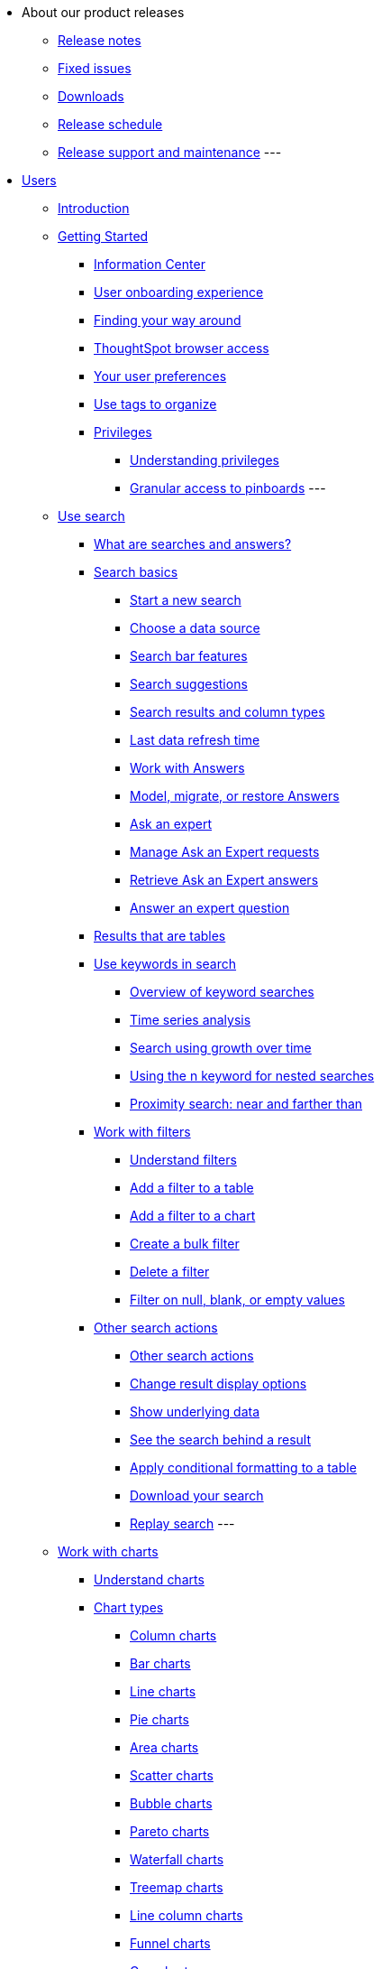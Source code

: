 * About our product releases
** xref:docs:notes.adoc[Release notes]
** xref:docs:fixed.adoc[Fixed issues]
** xref:docs:downloads.adoc[Downloads]
** xref:docs:release-schedule-concurrent.adoc[Release schedule]
** xref:docs:release-maintenance.adoc[Release support and maintenance]
---
* xref:docs:in-users.adoc[Users]
** xref:docs:introduction.adoc[Introduction]
** xref:docs:getting-started.adoc[Getting Started]
*** xref:docs:incormaation-center.adoc[Information Center]
*** xref:docs:user-onboarding-experience.adoc[User onboarding experience]
*** xref:docs:navigating-thoughtspot.adoc[Finding your way around]
*** xref:docs:accessing.adoc[ThoughtSpot browser access]
*** xref:docs:user.adoc[Your user preferences]
*** xref:docs:tags.adoc[Use tags to organize]
*** xref:docs:privileges.adoc[Privileges]
**** xref:docs:privileges-end-user.adoc[Understanding privileges]
**** xref:docs:pinboard-granular-permission.adoc[Granular access to pinboards]
---
** xref:docs:search.adoc[Use search]
*** xref:docs:starting-a-new-search.adoc[What are searches and answers?]
*** xref:docs:search-basics.adoc[Search basics]
**** xref:docs:start-a-new-search.adoc[Start a new search]
**** xref:docs:choosing-sources.adoc[Choose a data source]
**** xref:docs:the-search-bar.adoc[Search bar features]
**** xref:docs:recent-searches.adoc[Search suggestions]
**** xref:docs:attributes-and-measures.adoc[Search results and column types]
**** xref:docs:data-refresh-time.adoc[Last data refresh time]
**** xref:docs:work-with-answers.adoc[Work with Answers]
**** xref:docs:tml-answers.adoc[Model, migrate, or restore Answers]
**** xref:docs:ask-an-expert.adoc[Ask an expert]
**** xref:docs:monitor-expert.adoc[Manage Ask an Expert requests]
**** xref:docs:retrieve-expert-answer.adoc[Retrieve Ask an Expert answers]
**** xref:docs:answer-expert-question.adoc[Answer an expert question]
*** xref:docs:tables.adoc[Results that are tables]
*** xref:docs:use-keywords-search.adoc[Use keywords in search]
**** xref:docs:keyword-searches.adoc[Overview of keyword searches]
**** xref:docs:period-searches.adoc[Time series analysis]
**** xref:docs:search-using-growth-over-time.adoc[Search using growth over time]
**** xref:docs:in-keyword-searches.adoc[Using the n keyword for nested searches]
**** xref:docs:proximity-search.adoc[Proximity search: near and farther than]
*** xref:docs:work-with-filters.adoc[Work with filters]
**** xref:docs:filters.adoc[Understand filters]
**** xref:docs:filter-from-column-headers.adoc[Add a filter to a table]
**** xref:docs:filter-from-chart-axes.adoc[Add a filter to a chart]
**** xref:docs:create-bulk-filter.adoc[Create a bulk filter]
**** xref:docs:delete-a-filter.adoc[Delete a filter]
**** xref:docs:filters-for-null.adoc[Filter on null, blank, or empty values]
*** xref:docs:other-search.adoc[Other search actions]
**** xref:docs:search-actions.adoc[Other search actions]
**** xref:docs:change-the-view.adoc[Change result display options]
**** xref:docs:show-underlying-data.adoc[Show underlying data]
**** xref:docs:drill-down.adoc[See the search behind a result]
**** xref:docs:apply-conditional-formatting.adoc[Apply conditional formatting to a table]
**** xref:docs:download-your-search.adoc[Download your search]
**** xref:docs:replay-search.adoc[Replay search]
---
** xref:docs:work-with-charts.adoc[Work with charts]
*** xref:docs:charts.adoc[Understand charts]
*** xref:docs:chart-types.adoc[Chart types]
**** xref:docs:column-charts.adoc[Column charts]
**** xref:docs:bar-charts.adoc[Bar charts]
**** xref:docs:line-charts.adoc[Line charts]
**** xref:docs:pie-charts.adoc[Pie charts]
**** xref:docs:area-charts.adoc[Area charts]
**** xref:docs:scatter-charts.adoc[Scatter charts]
**** xref:docs:bubble-charts.adoc[Bubble charts]
**** xref:docs:pareto-charts.adoc[Pareto charts]
**** xref:docs:waterfall-charts.adoc[Waterfall charts]
**** xref:docs:treemap-charts.adoc[Treemap charts]
**** xref:docs:line-column-charts.adoc[Line column charts]
**** xref:docs:funnel-charts.adoc[Funnel charts]
**** xref:docs:geo-charts.adoc[Geo charts]
**** xref:docs:pivoting-a-table.adoc[Pivot table]
**** xref:docs:sankey-charts.adoc[Sankey charts]
**** xref:docs:radar-charts.adoc[Radar charts]
**** xref:docs:candlestick-charts.adoc[Candlestick charts]
---
*** xref:docs:chart-configure.adoc[Changing charts]
**** xref:docs:change-the-chart.adoc[Changing charts]
**** xref:docs:chart-axes-options.adoc[Change axes options]
**** xref:docs:drag-and-drop.adoc[Configure the columns]
**** xref:docs:column-renaming.adoc[Rename columns and axes]
**** xref:docs:reorder-values-on-the-x-axis.adoc[Reorder the labels]
**** xref:docs:set-the-y-axis-scale.adoc[Set the y-axis range]
**** xref:docs:hide-and-show-values.adoc[Hide and show values]
**** xref:docs:high-cardinality.adoc[Charts and tables with a very large number of data values]
**** xref:docs:change-chart-colors.adoc[Change chart colors]
**** xref:docs:show-data-labels.adoc[Show data labels]
**** xref:docs:show-data-markers.adoc[Show data markers]
**** xref:docs:regression-line.adoc[Add regression lines]
**** xref:docs:gridlines.adoc[Display gridlines]
**** xref:docs:lock-chart-type.adoc[Disable automatic selection of chart type]
**** xref:docs:zoom-into-a-chart.adoc[Zoom into a chart]
---
** xref:docs:work-with-formulas.adoc[Work with formulas]
*** xref:docs:add-formula-to-search.adoc[Understand formulas]
*** xref:docs:how-to-add-formula.adoc[Add a formula to search]
*** xref:docs:edit-formula-in-answer.adoc[View or edit a formula in a search]
*** xref:docs:formula-aggregate.adoc[Aggregate formulas]
**** xref:docs:aggregation-formulas.adoc[Overview of aggregate formulas]
**** xref:docs:cumulative-formulas.adoc[Cumulative functions]
**** xref:docs:moving-formulas.adoc[Moving functions]
**** xref:docs:aggregation-flexible.adoc[Flexible aggregation functions (group aggregate and filters)]
**** xref:docs:pinned-measures.adoc[Grouping functions]
**** xref:docs:filtered-agg-forms.adoc[Filtered aggregation functions]
*** xref:docs:conversion-formulas.adoc[Conversion functions]
*** xref:docs:date-formulas.adoc[Date functions]
*** xref:docs:percent-calculations.adoc[Percent (simple number) calculations]
*** xref:docs:conditional-sum.adoc[Formula operators]
*** xref:docs:nested-formulas.adoc[Nested formulas]
*** xref:docs:formula-support-for-chasm-trap-schemas.adoc[Formulas for chasm traps]
---
** xref:docs:pinboards.adoc[Use pinboards]
*** xref:docs:follow-pinboard.adoc[Follow a pinboard]
*** xref:docs:edit-the-layout-of-a-pinboard.adoc[Edit a pinboard]
*** xref:docs:pinboard-filters.adoc[Pinboard filters]
*** xref:docs:linked-filters.adoc[Linked Pinboard filters]
*** xref:docs:selective-filters.adoc[Selective Pinboard filters]
*** xref:docs:answer-explorer.adoc[Answer Explorer]
*** xref:docs:schedule-a-pinboard-job.adoc[Schedule a pinboard job]
*** xref:docs:showing-underlying-data-from-within-a-pinboard.adoc[Search actions within a pinboard]
*** xref:docs:pinboard-copy.adoc[Copy a pinboard]
*** xref:docs:pinboard-link-copy.adoc[Copy a pinboard or visualization link]
*** xref:docs:reset-a-visualization.adoc[Reset a pinboard or visualization]
*** xref:docs:start-a-slideshow.adoc[Present a pinboard as a slideshow]
*** xref:docs:download-pinboard-pdf.adoc[Download as PDF]
*** xref:docs:tml-pinboards.adoc[Model, migrate, or restore Pinboards]
---
** Use custom R scripts
*** xref:docs:r-in-thoughtspot.adoc[About R in ThoughtSpot]
*** xref:docs:create-r-scripts.adoc[Create and share R scripts]
*** xref:docs:run-prebuilt-r-scripts.adoc[Run prebuilt R scripts on answers]
*** xref:docs:r-answers-save-share.adoc[Save and share R visualizations]
** xref:docs:whatisspotiq.adoc[SpotIQ]
*** xref:docs:special-topics.adoc[Best practices]
*** xref:docs:monitor-headlines.adoc[Monitor Headlines]
*** xref:docs:comparative-analysis.adoc[Comparative Analysis]
*** xref:docs:customization.adoc[Custom SpotIQ analysis]
*** xref:docs:adv-customize-withr.adoc[Advanced R customizations]
*** xref:docs:insight-feedback.adoc[Insight feedback]
*** xref:docs:spotiq-preferences.adoc[SpotIQ preferences]
** xref:docs:data-intro-end-user.adoc[Work with data]
*** xref:docs:data-import-ui.adoc[Append data through the UI]
*** xref:docs:view-your-data-profile.adoc[View a data profile]
*** xref:docs:locale.adoc[Set your ThoughtSpot locale]
*** xref:docs:sharing-for-end-users.adoc[Share your work]
**** xref:docs:share-pinboards.adoc[Share a pinboard]
**** xref:docs:share-answers.adoc[Share answers]
**** xref:docs:share-user-imported-data.adoc[Share uploaded data]
**** xref:docs:request-access.adoc[Request access]
**** xref:docs:unshare.adoc[Revoke access (unshare)]
** xref:docs:what-you-can-find-in-the-help-center.adoc[More help and support]
* xref:docs:administration.adoc[Administration]
** xref:docs:logins.adoc[Sign-in credentials for administration]
** xref:docs:components.adoc[Architectural components]
*** xref:docs:data-caching.adoc[Data caching]
*** xref:docs:authentication.adoc[Authentication frameworks]
*** xref:docs:security-data-object.adoc[Data and object security]
*** xref:docs:performance.adoc[Performance considerations]
*** xref:docs:data-compression.adoc[In-memory data compression]
** xref:docs:admin-portal.adoc[Admin Console]
*** xref:docs:admin-portal-users.adoc[Managing users]
*** xref:docs:admin-portal-groups.adoc[Managing groups]
*** xref:docs:admin-portal-authentication-local.adoc[Local authentication]
*** xref:docs:admin-portal-authentication-saml.adoc[Authentication through SAML]
*** xref:docs:admin-portal-authentication-active-directory.adoc[Authentication through Active Directory]
*** xref:docs:admin-portal-ssl-configure.adoc[Configure SSL]
*** xref:docs:admin-portal-reverse-ssh-tunnel.adoc[Configure a reverse SSH tunnel]
*** xref:docs:admin-portal-smtp-configure.adoc[Set the relay host for SMTP (email)]
*** xref:docs:admin-portal-customize-help.adoc[Customize ThoughtSpot Help]
*** xref:docs:admin-portal-customize-actions-menu.adoc[Customize actions]
*** xref:docs:admin-portal-style-customization.adoc[Style customization]
*** xref:docs:admin-portal-nas-mount-configure.adoc[Configure NAS for backup storage]
*** xref:docs:admin-portal-snapshot-manage.adoc[Manage and create snapshots]
*** xref:docs:admin-portal-system-cluster-pinboard.adoc[System Cluster Pinboard]
*** xref:docs:admin-portal-system-alerts-pinboard.adoc[System Alerts Pinboard]
*** xref:docs:admin-portal-user-adoption-pinboard.adoc[User Adoption Pinboard]
*** xref:docs:admin-portal-available-update.adoc[Available cluster updates]
** xref:docs:installation.adoc[Installation and setup]
*** xref:docs:setup-intro.adoc[About installation and upgrades]
*** xref:docs:set-your-thoughtspot-locale.adoc[Set your locale]
*** xref:docs:test-network.adoc[Test connectivity between nodes]
*** xref:docs:use-agreement.adoc[ThougtSpot use agreement]
*** xref:docs:set-up-relay-host.adoc[Set the relay host for SMTP]
*** xref:docs:set-custom-calendar.adoc[Set up custom calendars]
*** xref:docs:internal-auth.adoc[Configure internal authentication]
*** xref:docs:ssl-config.adoc[Configure SSL]
*** xref:docs:saml-configure-tscli.adoc[Configure SAML]
*** xref:docs:active-directory-based-access.adoc[Enable SSH through Active Directory]
*** xref:docs:ldap.adoc[Integrate LDAP]
**** xref:docs:ldap-config-ad.adoc[Configure authentication through Active Directory]
**** xref:docs:ldap-ssl.adoc[Add the SSL certificate for LDAP]
**** xref:docs:test-ldap.adoc[Test the LDAP configuration]
**** xref:docs:sync-users-and-groups-from-ldap.adoc[Sync users and groups from LDAP]
*** xref:docs:nas-mount.adoc[Configure NAS file system]
*** xref:docs:set-up-monitoring.adoc[Set up monitoring]
*** xref:docs:work-with-ts-support.adoc[Configure support services]
*** xref:docs:ports.adoc[Network ports]
*** xref:docs:load-balancer-configuration.adoc[Configure load balacing and proxies]
*** xref:docs:customize-help.adoc[Customize ThoughtSpot Help]
*** xref:docs:customize-style.adoc[Customize look and feel]
** xref:docs:loading-intro.adoc[Load and manage data]
*** xref:docs:case-configuration.adoc[Configure casing]
*** xref:docs:load-from-web-browser.adoc[Load CSV files with the UI]
*** xref:docs:schema-viewer.adoc[How to view a data schema]
*** xref:docs:plan-schema.adoc[Plan the schema]
**** xref:docs:datatypes.adoc[Data types]
**** xref:docs:constraints.adoc[Constraints]
**** xref:docs:sharding.adoc[Sharding]
**** xref:docs:chasm-trap.adoc[Chasm traps]
*** xref:docs:create-schema.adoc[Build the schema]
**** xref:docs:prep-schema-for-load.adoc[Connect with TQL and create a schema]
**** xref:docs:create-schema-with-script.adoc[Create a schema in SQL]
**** xref:docs:create-schema-example.adoc[Examples of schema creation]
**** xref:docs:upload-sql-script.adoc[Upload a SQL script]
*** xref:docs:change-schema.adoc[Change the schema]
**** xref:docs:data-type-conversion.adoc[Convert column data type]
*** Load bulk data
**** xref:docs:tsload-import-csv.adoc[Import CSV files with tsload]
**** xref:docs:load-with-script.adoc[Use a script]
**** xref:docs:load-with-tsload.adoc[Use the tsload connector]
*** Delete a data source
**** xref:docs:delete-data-source-UX.adoc[Delete a data source (table)]
**** xref:docs:check-dependencies-tql.adoc[Delete or change a table in TQL]
** xref:docs:users-groups.adoc[Manage users and groups]
*** xref:docs:intro-onboarding.adoc[Onboarding users]
*** xref:docs:groups-privileges.adoc[Understand groups and privileges]
*** xref:docs:add-group.adoc[Create, edit, or delete a group]
*** xref:docs:add-user.adoc[Create, edit, or delete a user]
*** xref:docs:sign-up.adoc[Allow users to sign up]
** Security
*** xref:docs:security.adoc[Overview of security features]
*** System Security
**** xref:docs:audit-logs.adoc[Tools and processes]
**** xref:docs:secure-monitor-sw.adoc[About third-party software]
**** xref:docs:install-secure-monitor-sw.adoc[Installing third-party software]
*** Data Security
**** xref:docs:sharing-security-overview.adoc[Data security]
**** xref:docs:share-source-tables.adoc[Share tables and columns]
**** xref:docs:share-worksheets.adoc[Share worksheets]
**** xref:docs:share-views.adoc[Share Views]
**** xref:docs:share-pinboards.adoc[Share Pinboards]
**** xref:docs:share-answers.adoc[Share Answers]
**** xref:docs:unshare.adoc[Revoke access (unshare)]
**** xref:docs:spotiq-admin.adoc[Security for SpotIQ functions]
*** xref:docs:row-security.adoc[Row level security (RLS)]
**** xref:docs:row-level-security.adoc[How rule-based RLS works]
**** xref:docs:set-rls.adoc[Set rule-based RLS]
*** xref:docs:security-thoughtspot-lifecycle.adoc[ThoughtSpot Lifecycle]
*** xref:docs:encryption-of-data.adoc[Encryption of data in transit]
** xref:docs:sysadmin-overview.adoc[System administration]
*** xref:docs:send-logs-to-administrator.adoc[Send logs when reporting problems]
*** xref:docs:configure-record-search.adoc[Set up recording for Replay Search]
*** xref:docs:upgrade-a-cluster.adoc[Upgrade a cluster]
** xref:docs:choose-strategy.adoc[Backup and restore]
*** xref:docs:how-to-create-a-schedule.adoc[Understand backup/snapshot schedules]
*** xref:docs:overview-snapshot.adoc[Work with snapshots]
*** xref:docs:backup-modes.adoc[Backup modes]
**** xref:docs:take-backup.adoc[Create a manual backup]
**** xref:docs:configure-backup.adoc[Configure periodic backups]
**** xref:docs:restore.adoc[About restore operations]
** xref:docs:data-modeling-intro.adoc[Improve search with modeling]
*** xref:docs:model-data-ui.adoc[Change a table's data model]
*** xref:docs:edit-model-file.adoc[Edit the system-wide data model]
*** xref:docs:data-modeling-settings.adoc[Data model settings]
**** xref:docs:change-column-basics.adoc[Set column name, description, and type]
**** xref:docs:change-aggreg-additive.adoc[Set additive and aggregate values]
**** xref:docs:change-visibility-synonym.adoc[Hide a column or define a synonym]
**** xref:docs:spotiq-data-model-preferences.adoc[Set columns to exclude from SpotIQ analyses]
**** xref:docs:change-index.adoc[Manage suggestion indexing]
**** xref:docs:model-geo-data.adoc[Add a geographical data setting]
**** xref:docs:set-format-pattern-numbers.adoc[Set number, date, currency formats]
**** xref:docs:attributable-dimension.adoc[Change the Attribution Dimension setting]
**** xref:docs:add-expert.adoc[Add or manage experts]
*** xref:docs:relationships.adoc[Link tables using relationships]
**** xref:docs:create-new-relationship.adoc[Create a relationship]
**** xref:docs:delete-relationship.adoc[Delete a relationship]
**** xref:docs:tags-concept.adoc[Use tags]
** Worksheets: Improve Search
*** xref:docs:worksheets.adoc[Create and use worksheets]
*** xref:docs:edit-worksheet.adoc[Edit a worksheet]
*** xref:docs:create-formula.adoc[Create a formula in a worksheet]
*** xref:docs:create-ws-filter.adoc[Create worksheet filters]
*** xref:docs:progressive-joins.adoc[How the worksheet join rule works]
*** xref:docs:change-inclusion-rule.adoc[Change join rule or RLS for a worksheet]
*** xref:docs:add-joins.adoc[Create a join relationship]
*** xref:docs:mod-ws-internal-joins.adoc[Modify joins between Worksheet Tables]
*** xref:docs:delete-worksheet.adoc[Delete Worksheets or Tables]
*** xref:docs:tml-worksheets.adoc[Model, migrate, or restore Worksheets]
*** xref:docs:yaml-worksheet.adoc[Worksheet TSL specification]
---
** xref:docs:query-on-query.adoc[Work with Views]
*** xref:docs:create-aggregated-worksheet.adoc[Save a search as a view]
*** xref:docs:do-query-on-query.adoc[Create a search from a view]
*** xref:docs:more-example-scenarios.adoc[View example scenarios]
*** xref:docs:materialized-views.adoc[About materialized views]
*** xref:docs:materialize-a-view.adoc[Materialize a view]
*** xref:docs:dematerialize-a-view.adoc[Dematerialize a view]
*** xref:docs:refresh-view.adoc[Refresh a view]
*** xref:docs:tml-views.adoc[Model, migrate, or restore Views]
*** xref:docs:schedule-materialization.adoc[Schedule view refreshes]
---
** Migrating TS objects, Scriptability, and TML
*** xref:docs:scriptability.adoc[Scriptability]
*** xref:docs:tml.adoc[TML: ThoughtSpot Modeling Language]
*** xref:docs:app-templates.adoc[SpotApps]
---
** Managed scheduled jobs
*** xref:docs:scheduled-pinboards.adoc[Job management (scheduled Pinboards)]
*** xref:docs:scheduled-pinboards-management.adoc[Scheduled Pinboards management]
** xref:docs:system-monitor.adoc[System monitoring]
*** xref:docs:overview.adoc[Overview board]
*** xref:docs:data.adoc[Data board]
*** xref:docs:cluster-manager.adoc[Cluster Manager board]
*** xref:docs:alerts-events.adoc[Alerts and Events board]
*** xref:docs:worksheets-system.adoc[System Worksheets]
*** xref:docs:monitor-pinboards.adoc[System Pinboards]
*** xref:docs:falcon-monitor.adoc[Falcon monitoring Pinboards]
*** xref:docs:system-monitor-performance-tracking.adoc[Performance Tracking Pinboard]
---
** xref:docs:troubleshooting-intro.adoc[Troubleshooting]
*** xref:docs:get-logs.adoc[Get logs]
*** xref:docs:upload-logs-egnyte.adoc[Upload logs to ThoughtSpot Support]
*** xref:docs:check-connectivity.adoc[Network connectivity issues]
*** xref:docs:set-timezone.adoc[Check the timezone]
*** xref:docs:certificate-warning.adoc[Browser untrusted connection error]
*** xref:docs:char-encoding.adoc[Characters not displaying correctly]
*** xref:docs:clear-browser-cache.adoc[Clear the browser cache]
*** xref:docs:formula-date-problem.adoc[Cannot open a saved answer that contains a formula]
*** xref:docs:data-loading-too-slowly.adoc[Data loading too slowly]
*** xref:docs:search-too-many-blanks.adoc[Search results contain too many blanks]
* xref:docs:use-mobile.adoc[Mobile]
** xref:docs:deploy-mobile.adoc[Deploy]
** xref:docs:install-mobile.adoc[Install and set up]
** xref:docs:faq-mobile.adoc[FAQ]
* xref:docs:intro-embedding.adoc[Embedding]
** xref:docs:login-console.adoc[Log into the Linux shell using SSH]
** xref:docs:logins.adoc[Login credentials]
** xref:docs:js-api.adoc[Use the JavaScript API]
** xref:docs:saml-integration.adoc[SAML]
*** xref:docs:saml-configure-tscli.adoc[Configure SAML]
*** xref:docs:saml-configure-siteminder.adoc[Configure CA SiteMinder]
*** xref:docs:integrate-ADFS.adoc[Configure Active Directory Federated Services]
** xref:docs:data-api.adoc[REST API]
*** xref:docs:calling-rest-api.adoc[Calling the REST API]
*** xref:docs:response-pagination.adoc[REST API pagination]
*** xref:docs:use-data-api-read.adoc[Use the Data REST API to get data]
*** xref:docs:direct-search-to-embed.adoc[Use the Embedded Search API]
*** xref:docs:push-data-to-external-app.adoc[Use the Data Push API]
** xref:docs:embedding.adoc[Embed ThoughtSpot]
*** xref:docs:embed-viz.adoc[Embed Pinboard or visualization]
*** xref:docs:js-api-enable.adoc[Authentication flow with embed]
*** xref:docs:embed-full.adoc[Full application embedding]
*** xref:docs:trusted-authentication.adoc[Configure trusted authentication]
** xref:docs:runtime-filters.adoc[Runtime Filters]
*** xref:docs:apply-runtime-filter.adoc[Apply a Runtime Filter]
*** xref:docs:runtime-filter-operators.adoc[Runtime Filter Operators]
** xref:docs:perform-style-customization.adoc[Style Customization]
*** xref:docs:upload-application-logos.adoc[Upload application logos]
*** xref:docs:set-chart-and-table-visualization-fonts.adoc[Set chart and table visualization fonts]
*** xref:docs:choose-background-color.adoc[Choose a background color]
*** xref:docs:select-chart-color-palettes.adoc[Select chart color palettes]
*** xref:docs:change-the-footer-text.adoc[Change the footer text]
** xref:docs:public-api-reference.adoc[API Reference]
*** xref:docs:pinboarddata.adoc[Pinboard Data API]
*** xref:docs:metadata-api.adoc[Metadata API]
*** xref:docs:session-api.adoc[Session API]
*** xref:docs:user-api.adoc[User API]
*** xref:docs:group-api.adoc[Group API]
*** xref:docs:materialization-api.adoc[Materialization API]
*** xref:docs:search-data-api.adoc[Search Data API]
* xref:docs:deployment-sw.adoc[Software Deployment]
** xref:docs:al2-overview.adoc[Amazon Linux 2 deplopyments]
*** xref:docs:al2-prerequisites.adoc[Amazon Linux 2 prerequisites]
*** xref:docs:al2-ts-artifacts.adoc[ThoughtSpot deployment templates for Amazon Linux 2]
*** xref:docs:al2-install-online.adoc[Online Amazon Linux 2 install]
*** xref:docs:al2-install-offline.adoc[Offline Amazon Linux 2 install]
*** xref:docs:al2-upgrade.adoc[Amazon Linux 2 upgrade]
*** xref:docs:al2-add-node.adoc[Adding new nodes to clusters in Amazon Linux 2]
*** xref:docs:al2-packages.adoc[Packages installed with Amazon Linux 2]
** xref:docs:rhel.adoc[RHEL Support]
*** xref:docs:rhel-prerequisites.adoc[RHEL prerequisites]
*** xref:docs:rhel-ts-artifacts.adoc[ThoughtSpot deployment templates for RHEL]
*** xref:docs:rhel-install-online.adoc[Online RHEL install]
*** xref:docs:rhel-install-offline.adoc[Offline RHEL install]
*** xref:docs:rhel-upgrade.adoc[RHEL upgrade]
*** xref:docs:rhel-add-node.adoc[Add new nodes to clusters on RHEL]
*** xref:docs:rhel-packages.adoc[Packages installed with RHEL]
** xref:docs:inthebox.adoc[Hardware appliance]
*** xref:docs:installing-smc.adoc[Deploying on the SMC appliance]
**** xref:docs:prerequisites-smc.adoc[Prerequisites]
**** xref:docs:hardware-requirements-smc.adoc[Hardware requirements]
**** xref:docs:connect-appliance-smc.adoc[Connect the appliance]
**** xref:docs:configure-nodes-smc.adoc[Configure nodes]
**** xref:docs:smc-cluster-install.adoc[Install cluster]
*** xref:docs:installing-dell.adoc[Deploying on the Dell appliance]
**** xref:docs:prerequisites-dell.adoc[Prerequisites]
**** xref:docs:hardware-requirements-dell.adoc[Hardware requirements]
**** xref:docs:connect-appliance-dell.adoc[Connect the appliance]
**** xref:docs:configure-management-dell.adoc[Configure management settings]
**** xref:docs:configure-nodes-dell.adoc[Configure nodes]
**** xref:docs:install-cluster-dell.adoc[Install cluster]
** xref:docs:cloud.adoc[Cloud deployment]
*** xref:docs:aws-configuration-options.adoc[Cloud deployment on AWS]
**** xref:docs:aws-launch-instance.adoc[Set up AWS resources for ThoughtSpot]
**** xref:docs:aws-prepare-vms.adoc[Prepare AWS VMs for ThoughtSpot]
**** xref:docs:installing-aws.adoc[Configure ThoughtSpot nodes in AWS]
**** xref:docs:aws-cluster-install.adoc[Install ThoughtSpot clusters in AWS]
**** xref:docs:ha-aws-efs.adoc[Set up high availability]
**** xref:docs:aws-backup-restore.adoc[Back up and Restore using S3]
*** xref:docs:azure-configuration-options.adoc[Cloud deployment on Microsoft Azure]
**** xref:docs:azure-launch-instance.adoc[Set up ThoughtSpot in Azure]
**** xref:docs:installing-azure.adoc[Configure ThoughtSpot nodes in Azure]
**** xref:docs:azure-cluster-install.adoc[Install ThoughtSpot clusters in Azure]
*** xref:docs:gcp-configuration-options.adoc[Cloud deployment on GCP]
**** xref:docs:gcp-launch-instance.adoc[Set up ThoughtSpot in GCP]
**** xref:docs:installing-gcp.adoc[Configure ThoughtSpot nodes in GCP]
**** xref:docs:gcp-cluster-install.adoc[Install ThoughtSpot clusters in GCP]
**** xref:docs:gcp-backup-restore.adoc[Back up and Restore a GCP cluster using GCS]
** xref:docs:vmware-intro.adoc[VMware deployment]
*** xref:docs:vmware-setup.adoc[Set up ThoughtSpot in VMware]
*** xref:docs:installing-vmware.adoc[Configure ThoughtSpot nodes in VMware]
*** xref:docs:vmware-cluster-install.adoc[Install ThoughtSpot clusters in VMware]
** xref:docs:ports.adoc[Network ports]
** xref:docs:contact.adoc[Contact support]
* xref:docs:embrace.adoc[Embrace]
** xref:docs:embrace-snowflake.adoc[Snowflake]
*** xref:docs:embrace-snowflake-add.adoc[Add a connection]
*** xref:docs:embrace-snowflake-modify.adoc[Modify a connection]
*** xref:docs:embrace-snowflake-best.adoc[Best practices]
*** xref:docs:embrace-snowflake-reference.adoc[Reference]
*** xref:docs:embrace-snowflake-partner.adoc[Snowflake Partner Connect]
**** xref:docs:embrace-snowflake-tutorial.adoc[Tutorials]
** xref:docs:embrace-redshift.adoc[Amazon Redshift]
*** xref:docs:embrace-redshift-add.adoc[Add a connection]
*** xref:docs:embrace-redshift-modify.adoc[Modify a connection]
*** xref:docs:embrace-redshift-best.adoc[Best practices]
*** xref:docs:embrace-redshift-reference.adoc[Reference]
** xref:docs:embrace-gbq.adoc[Google BigQuery]
*** xref:docs:embrace-gbq-add.adoc[Add a connection]
*** xref:docs:embrace-gbq-modify.adoc[Modify a connection]
*** xref:docs:embrace-gbq-reference.adoc[Reference]
** xref:docs:embrace-synapse.adoc[Azure Synapse]
*** xref:docs:embrace-synapse-add.adoc[Add a connection]
*** xref:docs:embrace-synapse-modify.adoc[Modify a connection]
*** xref:docs:embrace-synapse-reference.adoc[Reference]
** xref:docs:embrace-teradata.adoc[Teradata]
*** xref:docs:embrace-teradata-add.adoc[Add a connection]
*** xref:docs:embrace-teradata-modify.adoc[Modify a connection]
*** xref:docs:embrace-teradata-reference.adoc[Reference]
** xref:docs:embrace-hana.adoc[SAP HANA]
*** xref:docs:embrace-hana-add.adoc[Add a connection]
*** xref:docs:embrace-hana-modify.adoc[Modify a connection]
*** xref:docs:embrace-hana-reference.adoc[Reference]
* xref:docs:dataflow.adoc[Dataflow]
** xref:docs:dataflow-key-features.adoc[Key features]
** xref:docs:dataflow-workflow.adoc[How DataFlow works]
** xref:docs:dataflow-home.adoc[DataFlow home page]
** xref:docs:dataflow-requirements-guidelines.adoc[Requirements and guidelines]
** xref:docs:dataflow-databases.adoc[Database Connections]
*** xref:docs:dataflow-amazon-aurora.adoc[Amazon Aurora in DataFlow]
**** xref:docs:dataflow-amazon-aurora-add.adoc[Connect]
**** xref:docs:dataflow-amazon-aurora-sync.adoc[Sync]
**** xref:docs:dataflow-amazon-aurora-reference.adoc[Reference]
*** xref:docs:dataflow-amazon-redshift.adoc[Amazon Redshift in DataFlow]
**** xref:docs:dataflow-amazon-redshift-add.adoc[Connect]
**** xref:docs:dataflow-amazon-redshift-sync.adoc[Sync]
**** xref:docs:dataflow-amazon-redshift-reference.adoc[Reference]
*** xref:docs:dataflow-azure-synapse.adoc[Azure Synapse in DataFlow]
**** xref:docs:dataflow-azure-synapse-add.adoc[Connect]
**** xref:docs:dataflow-azure-synapse-sync.adoc[Sync]
**** xref:docs:dataflow-azure-synapse-reference.adoc[Reference]
*** xref:docs:dataflow-cassandra.adoc[Cassandra in DataFlow]
**** xref:docs:dataflow-cassandra-add.adoc[Connect]
**** xref:docs:dataflow-cassandra-sync.adoc[Sync]
**** xref:docs:dataflow-cassandra-reference.adoc[Reference]
*** xref:docs:dataflow-databricks-delta-lake.adoc[Databricks Delta Lake in DataFlow]
**** xref:docs:dataflow-databricks-delta-lake-add.adoc[Connect]
**** xref:docs:dataflow-databricks-delta-lake-sync.adoc[Sync]
**** xref:docs:dataflow-databricks-delta-lake-reference.adoc[Reference]
*** xref:docs:dataflow-denodo.adoc[Denodo in DataFlow]
**** xref:docs:dataflow-denodo-add.adoc[Connect]
**** xref:docs:dataflow-denodo-sync.adoc[Sync]
**** xref:docs:dataflow-denodo-reference.adoc[Reference]
*** xref:docs:dataflow-google-bigquery.adoc[Google BigQuery in DataFlow]
**** xref:docs:dataflow-google-bigquery-add.adoc[Connect]
**** xref:docs:dataflow-google-bigquery-sync.adoc[Sync]
**** xref:docs:dataflow-google-bigquery-reference.adoc[Reference]
*** xref:docs:dataflow-hive.adoc[Hive in DataFlow]
**** xref:docs:dataflow-hive-add.adoc[Connect]
**** xref:docs:dataflow-hive-sync.adoc[Sync]
**** xref:docs:dataflow-hive-reference.adoc[Reference]
*** xref:docs:dataflow-ibm-db2.adoc[IBM Db2 in DataFlow]
**** xref:docs:dataflow-ibm-db2-add.adoc[Connect]
**** xref:docs:dataflow-ibm-db2-sync.adoc[Sync]
**** xref:docs:dataflow-ibm-db2-reference.adoc[Reference]
*** xref:docs:dataflow-jdbc.adoc[JDBC in DataFlow]
**** xref:docs:dataflow-jdbc-add.adoc[Connect]
**** xref:docs:dataflow-jdbc-sync.adoc[Sync]
**** xref:docs:dataflow-jdbc-reference.adoc[Reference]
*** xref:docs:dataflow-mariadb.adoc[MariaDB in DataFlow]
**** xref:docs:dataflow-mariadb-add.adoc[Connect]
**** xref:docs:dataflow-mariadb-sync.adoc[Sync]
**** xref:docs:dataflow-mariadb-reference.adoc[Reference]
*** xref:docs:dataflow-mongodb.adoc[MongoDB in DataFlow]
**** xref:docs:dataflow-mongodb-add.adoc[Connect]
**** xref:docs:dataflow-mongodb-sync.adoc[Sync]
**** xref:docs:dataflow-mongodb-reference.adoc[Reference]
*** xref:docs:dataflow-mysql.adoc[MySQL in DataFlow]
**** xref:docs:dataflow-mysql-add.adoc[Connect]
**** xref:docs:dataflow-mysql-sync.adoc[Sync]
**** xref:docs:dataflow-mysql-reference.adoc[Reference]
*** xref:docs:dataflow-netezza.adoc[Netezza in DataFlow]
**** xref:docs:dataflow-netezza-add.adoc[Connect]
**** xref:docs:dataflow-netezza-sync.adoc[Sync]
**** xref:docs:dataflow-netezza-reference.adoc[Reference]
*** xref:docs:dataflow-oracle.adoc[Oracle in DataFlow]
**** xref:docs:dataflow-oracle-add.adoc[Connect]
**** xref:docs:dataflow-oracle-sync.adoc[Sync]
**** xref:docs:dataflow-oracle-reference.adoc[Reference]
*** xref:docs:dataflow-postgresql.adoc[PostgreSQL in DataFlow]
**** xref:docs:dataflow-postgresql-add.adoc[Connect]
**** xref:docs:dataflow-postgresql-sync.adoc[Sync]
**** xref:docs:dataflow-postgresql-reference.adoc[Reference]
*** xref:docs:dataflow-presto.adoc[Presto in DataFlow]
**** xref:docs:dataflow-presto-add.adoc[Connect]
**** xref:docs:dataflow-presto-sync.adoc[Sync]
**** xref:docs:dataflow-presto-reference.adoc[Reference]
*** xref:docs:dataflow-sas.adoc[SAS in DataFlow]
**** xref:docs:dataflow-sas-add.adoc[Connect]
**** xref:docs:dataflow-sas-sync.adoc[Sync]
**** xref:docs:dataflow-sas-reference.adoc[Reference]
*** xref:docs:dataflow-sap-adaptive-server-enterprise.adoc[SAP Adaptive Server Enterprise in DataFlow]
**** xref:docs:dataflow-sap-adaptive-server-enterprise-add.adoc[Connect]
**** xref:docs:dataflow-sap-adaptive-server-enterprise-sync.adoc[Sync]
**** xref:docs:dataflow-sap-adaptive-server-enterprise-reference.adoc[Reference]
*** xref:docs:dataflow-sap-hana.adoc[SAP HANA in DataFlow]
**** xref:docs:dataflow-sap-hana-add.adoc[Connect]
**** xref:docs:dataflow-sap-hana-sync.adoc[Sync]
**** xref:docs:dataflow-sap-hana-reference.adoc[Reference]
** xref:docs:dataflow-sap-sql-anywhere.adoc[SAP SQL Anywhere in DataFlow]
**** xref:docs:dataflow-sap-sql-anywhere-add.adoc[Connect]
**** xref:docs:dataflow-sap-sql-anywhere-sync.adoc[Sync]
**** xref:docs:dataflow-sap-sql-anywhere-reference.adoc[Reference]
*** xref:docs:dataflow-sap-sql-server.adoc[SQL Server in DataFlow]
**** xref:docs:dataflow-sap-sql-server-add.adoc[Connect]
**** xref:docs:dataflow-sap-sql-server-sync.adoc[Sync]
**** xref:docs:dataflow-sap-sql-server-reference.adoc[Reference]
*** xref:docs:dataflow-snowflake.adoc[Snowflake in DataFlow]
**** xref:docs:dataflow-snowflake-add.adoc[Connect]
**** xref:docs:dataflow-snowflake-sync.adoc[Sync]
**** xref:docs:dataflow-snowflake-reference.adoc[Reference]
*** xref:docs:dataflow-splice-machine.adoc[Splice Machine in DataFlow]
**** xref:docs:dataflow-splice-machine-add.adoc[Connect]
**** xref:docs:dataflow-splice-machine-sync.adoc[Sync]
**** xref:docs:dataflow-splice-machine-reference.adoc[Reference]
*** xref:docs:dataflow-teradata.adoc[Teradata in DataFlow]
**** xref:docs:dataflow-teradata-add.adoc[Connect]
**** xref:docs:dataflow-teradata-sync.adoc[Sync]
**** xref:docs:dataflow-teradata-reference.adoc[Reference]
** xref:docs:dataflow-filesystems.adoc[File System Connections]
*** xref:docs:dataflow-amazon-s3.adoc[Amazon S3 in DataFlow]
**** xref:docs:dataflow-amazon-s3-add.adoc[Connect]
**** xref:docs:dataflow-amazon-s3-sync.adoc[Sync]
**** xref:docs:dataflow-amazon-s3-reference.adoc[Sync]
*** xref:docs:dataflow-apache-parquet.adoc[Apache Parquet in DataFlow]
**** xref:docs:dataflow-apache-parquet-add.adoc[Connect]
**** xref:docs:dataflow-apache-parquet-sync.adoc[Sync]
**** xref:docs:dataflow-apache-parquet-reference.adoc[Reference]
*** xref:docs:dataflow-azure-blob-storage.adoc[Azure Blob Storage in DataFlow]
**** xref:docs:dataflow-azure-blob-storage-add.adoc[Connect]
**** xref:docs:dataflow-azure-blob-storage-sync.adoc[Sync]
**** xref:docs:dataflow-azure-blob-storage-reference.adoc[Sync]
*** xref:docs:dataflow-files.adoc[Flat Files in DataFlow]
**** xref:docs:dataflow-files-add.adoc[Connect]
**** xref:docs:dataflow-files-sync.adoc[Sync]
**** xref:docs:dataflow-files-reference.adoc[Sync]
*** xref:docs:dataflow-google-cloud-storage.adoc[Google Cloud Storage in DataFlow]
**** xref:docs:dataflow-google-cloud-storage-add.adoc[Connect]
**** xref:docs:dataflow-google-cloud-storage-sync.adoc[Sync]
**** xref:docs:dataflow-google-cloud-storage-reference.adoc[Sync]
*** xref:docs:dataflow-hdfs.adoc[HDFS in DataFlow]
**** xref:docs:dataflow-hdfs-add.adoc[Connect]
**** xref:docs:dataflow-hdfs-sync.adoc[Sync]
**** xref:docs:dataflow-hdfs-reference.adoc[Sync]
** xref:docs:dataflow-applications.adoc[Application Connections]
*** xref:docs:dataflow-salesforce.adoc[Salesforce in DataFlow]
**** xref:docs:dataflow-salesforce-add.adoc[Connect]
**** xref:docs:dataflow-salesforce-sync.adoc[Sync]
**** xref:docs:dataflow-salesforce-reference.adoc[Sync]
**** xref:docs:dataflow-rest-api.adoc[REST APIs in DataFlow]
**** xref:docs:dataflow-rest-api-add.adoc[Connect]
**** xref:docs:dataflow-rest-api-sync.adoc[Sync]
**** xref:docs:dataflow-rest-api-reference.adoc[Reference]
---
** xref:docs:dataflow-administration.adoc[Administration of DataFlow]
*** xref:docs:dataflow-user-management.adoc[Manage DataFlow users]
*** xref:docs:dataflow-mail-setup.adoc[DataFlow mail setup]
* xref:docs:introduction-data-integration.adoc[Data Integration]
** xref:docs:jdbc-odbc-prereqs.adoc[JDBC and ODBC setup prerequisites]
** xref:docs:odbc.adoc[ODBC driver client]
*** xref:docs:install-odbc-windows.adoc[ODBC on Windows]
**** xref:docs:multiple-sources-windows.adoc[Configure multiple connections on Windows]
**** xref:docs:windows-deploy-ssl.adoc[Deploy SSL with ODBC on Windows]
**** xref:docs:set-up-the-odbc-driver-using-ssis.adoc[Set up the ODBC Driver for SSIS]
*** xref:docs:install-odbc-linux.adoc[Install the ODBC Driver on Linux]
*** xref:docs:odbc-best-practices.adoc[Best Practices for Using ODBC]
** xref:docs:jdbc-driver.adoc[JDBC driver client]
*** xref:docs:use-jdbc-driver.adoc[Use the JDBC driver]
** xref:docs:set-up-the-jdbc-driver-for-pentaho.adoc[Set up the JDBC driver for Pentaho]
** xref:docs:troubleshooting-intro.adoc[Troubleshooting data integrations]
*** xref:docs:odbc-enable-log.adoc[Enable ODBC logs]
*** xref:docs:jdbc-logging.adoc[Enable JDBC logs]
*** xref:docs:schema-not-found.adoc[Schema not found error with ODBC]
*** xref:docs:how-to-improve-throughput-of-the-load.adoc[How to improve throughput]
*** xref:docs:windows-odbc-tracing.adoc[ODBC tracing on Windows]
*** xref:docs:odbc-commands.adoc[SQL commands in ODBC and JDBC]
*** xref:docs:simba-settings.adoc[Connection configuration for ODBC and JDBC]
* xref:docs:disaster-recovery.adoc[Disaster Recovery]
** xref:docs:disk-failure.adoc[Disk failure]
** xref:docs:node-failure.adoc[Node failure]
** xref:docs:ha-resilience.adoc[HA and resilience]
** xref:docs:cluster-replacement.adoc[Cluster replacement]
*** xref:docs:NAS-mount.adoc[Mount a NAS file system]
*** xref:docs:dr-config.adoc[Configure disaster recovery]
* xref:docs:reference.adoc[Reference]
** xref:docs:keywords.adoc[Keyword reference]
*** xref:docs:keywords-zh-CN.adoc[中文 (简体): Chinese Keyword reference]
*** xref:docs:keywords-da-DK.adoc[Dansk: Danish Keyword reference]
*** xref:docs:keywords-nl-NL.adoc[Nederland: Dutch Keyword reference]
*** xref:docs:keywords-fi-FI.adoc[Suomi: Finnish Keyword reference]
*** xref:docs:keywords-en-US.adoc[English (American) Keyword reference]
*** xref:docs:keywords-fr-FR.adoc[Français (France): French Keyword reference]
*** xref:docs:keywords-fr-CA.adoc[Français (Canada): French Canadian Keyword reference]
*** xref:docs:keywords-de-DE.adoc[Deutsche: German Keyword reference]
*** xref:docs:keywords-it-IT.adoc[Italiano: Italian Keyword reference]
*** xref:docs:keywords-ja-JP.adoc[日本語: Japanese Keyword reference]
*** xref:docs:keywords-nb-NO.adoc[Norsk: Norwegian Keyword reference]
*** xref:docs:keywords-pt-PT.adoc[Português (Portugal): Portuguese Keyword reference]
*** xref:docs:keywords-pt-BR.adoc[Português (Brasil): Portuguese Brazilian Keyword reference]
*** xref:docs:keywords-es-ES.adoc[Español (España): Spanish Keyword reference]
*** xref:docs:keywords-es-US.adoc[Español (Latinoamérica): Spanish Latin American Keyword reference]
*** xref:docs:keywords-sv-SE.adoc[Svenska: Swedish Keyword reference]
** xref:docs:sql-cli-commands.adoc[TQL reference]
*** xref:docs:tql-service-api-ref.adoc[TQL service reference]
** xref:docs:tsload.adoc[tsload reference]
*** xref:docs:tsload-api.adoc[tsload connector API reference]
*** xref:docs:tsload-api-flags.adoc[tsload flag reference]
** xref:docs:tscli-command-ref.adoc[tscli command reference]
** xref:docs:date-formats-for-loading.adoc[Date and time formats reference]
** xref:docs:rls-rule-builder-reference.adoc[Row level security rules reference]
** xref:docs:formula-reference.adoc[Formula function reference]
** xref:docs:alerts-reference.adoc[Alerts code reference]
** xref:docs:action-codes.adoc[User action code reference]
** xref:docs:stop-words.adoc[Stop word reference]
** xref:docs:geomap-reference.adoc[Geo Map reference]
** xref:docs:glossary.adoc[Glossary]
** xref:docs:faq.adoc[Frequently asked questions]
** Deployment reference
*** xref:docs:cable-networking.adoc[Cable reference]
*** xref:docs:ports.adoc[Network ports]
*** xref:docs:nodesconfig-example.adoc[The nodes.config file]
*** xref:docs:parameters-nodesconfig.adoc[Parameters of the nodes.config file]
*** xref:docs:cluster-create.adoc[Using the tscli cluster create command]
*** xref:docs:parameters-cluster-create.adoc[Parameters of the tscli cluster create command]
*** xref:docs:site-survey.pdf[Site Survey]
* xref:docs:intro-practice.adoc[ThoughtSpot in Practice]
** xref:docs:reaggregation-scenarios.adoc[Reaggregation in practice]
---
